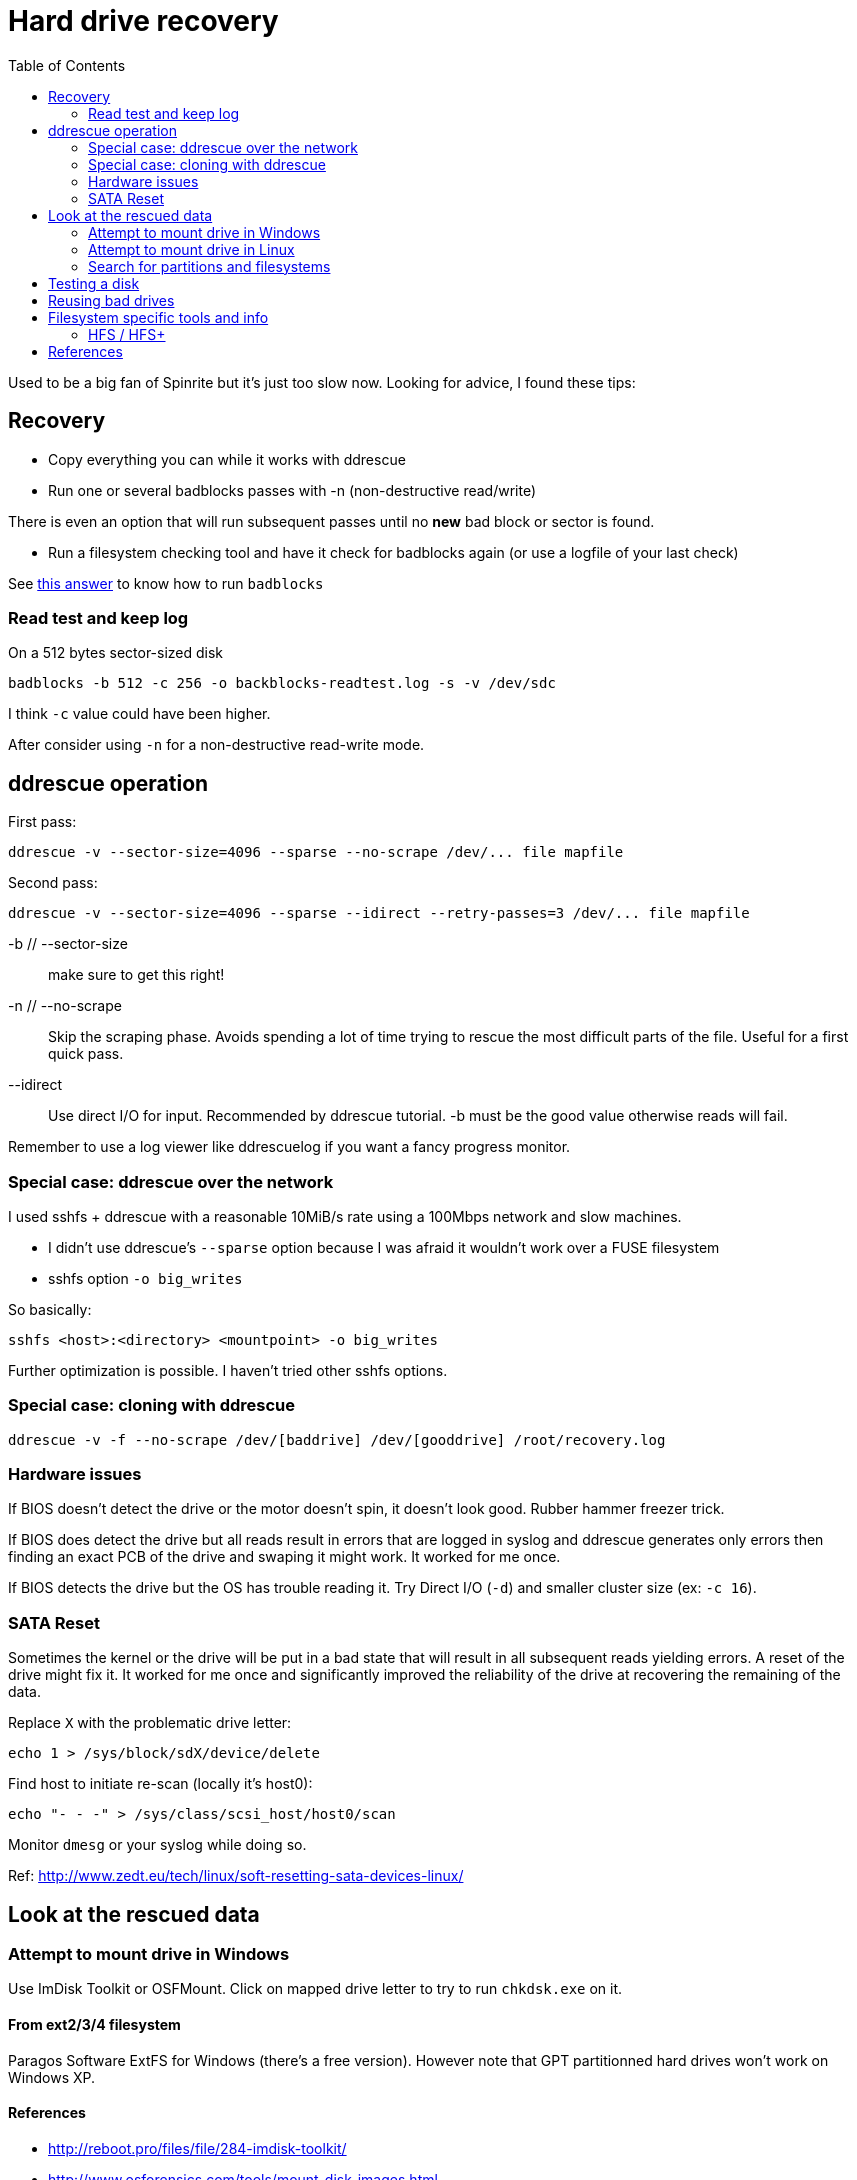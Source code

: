 = Hard drive recovery
:toc:

Used to be a big fan of Spinrite but it's just too slow now. Looking for
advice, I found these tips:

== Recovery

* Copy everything you can while it works with ddrescue
* Run one or several badblocks passes with -n (non-destructive read/write)

There is even an option that will run subsequent passes until no *new*
bad block or sector is found.

* Run a filesystem checking tool and have it check for badblocks again (or use
  a logfile of your last check)

See http://superuser.com/questions/528176/using-badblocks-on-modern-disks[this
answer] to know how to run `badblocks`

=== Read test and keep log

On a 512 bytes sector-sized disk

    badblocks -b 512 -c 256 -o backblocks-readtest.log -s -v /dev/sdc

I think `-c` value could have been higher.

After consider using `-n` for a non-destructive read-write mode.

== ddrescue operation

First pass:

    ddrescue -v --sector-size=4096 --sparse --no-scrape /dev/... file mapfile

Second pass:

    ddrescue -v --sector-size=4096 --sparse --idirect --retry-passes=3 /dev/... file mapfile

-b // --sector-size:: make sure to get this right!

-n // --no-scrape:: Skip the scraping phase. Avoids spending a lot of time trying to
rescue the most difficult parts of the file. Useful for a first quick pass.

--idirect:: Use direct I/O for input. Recommended by ddrescue tutorial. -b must be the
good value otherwise reads will fail.

Remember to use a log viewer like ddrescuelog if you want a fancy progress
monitor.

=== Special case: ddrescue over the network

I used sshfs + ddrescue with a reasonable 10MiB/s rate using a 100Mbps network
and slow machines.

* I didn't use ddrescue's `--sparse` option because I was afraid it wouldn't
  work over a FUSE filesystem
* sshfs option `-o big_writes`

So basically:

    sshfs <host>:<directory> <mountpoint> -o big_writes

Further optimization is possible. I haven't tried other sshfs options.

=== Special case: cloning with ddrescue

    ddrescue -v -f --no-scrape /dev/[baddrive] /dev/[gooddrive] /root/recovery.log

=== Hardware issues

If BIOS doesn't detect the drive or the motor doesn't spin, it doesn't look
good. Rubber hammer freezer trick.

If BIOS does detect the drive but all reads result in errors that are logged
in syslog and ddrescue generates only errors then finding an exact PCB of the
drive and swaping it might work. It worked for me once.

If BIOS detects the drive but the OS has trouble reading it. Try Direct I/O
(`-d`) and smaller cluster size (ex: `-c 16`).

=== SATA Reset

Sometimes the kernel or the drive will be put in a bad state that will result
in all subsequent reads yielding errors. A reset of the drive might fix it. It
worked for me once and significantly improved the reliability of the drive at
recovering the remaining of the data.

Replace `X` with the problematic drive letter:

    echo 1 > /sys/block/sdX/device/delete

Find host to initiate re-scan (locally it's host0):

    echo "- - -" > /sys/class/scsi_host/host0/scan

Monitor `dmesg` or your syslog while doing so.

Ref: http://www.zedt.eu/tech/linux/soft-resetting-sata-devices-linux/


== Look at the rescued data

=== Attempt to mount drive in Windows

Use ImDisk Toolkit or OSFMount. Click on mapped drive letter to try to run `chkdsk.exe` on
it.

==== From ext2/3/4 filesystem

Paragos Software ExtFS for Windows (there's a free version). However note that
GPT partitionned hard drives won't work on Windows XP.

==== References

* http://reboot.pro/files/file/284-imdisk-toolkit/
* http://www.osforensics.com/tools/mount-disk-images.html
* http://www.paragon-software.com/home/extfs-windows-pro/


=== Attempt to mount drive in Linux

Find offset where partition starts.

    parted <image>

    GNU Parted 2.3
    Using picked.img
    Welcome to GNU Parted! Type 'help' to view a list of commands.
    (parted) unit
    Unit?  [compact]? B
    (parted) print

If `parted` doesn't work, use `fdisk` or `gdisk` (GPT partition tables) and
multiply start sector with the sector size (usually 512 or 4096)

Mount using offset of partition you are interested in:

    mount -o ro,loop,offset=XXXX <image> <mountpoint>

On some distros loop files are not automatically created. Follow instructions
from search for partition section. Then replace `<image>` with `/dev/loop0`.


=== Search for partitions and filesystems

==== Simple

Mount image as loopback device and check with cfdisk:

    losetup -f --show <image>

Will output created loopback device then:

    cfdisk <lo-device>

When done:

    losetup -d <lo-device>

==== Advanced

    testdisk /log <image>.dd

Quick search then deep search.

==== References

* http://www.cgsecurity.org/wiki/TestDisk_Step_By_Step


== Testing a disk

Figure out block size

    lsblk -o NAME,PHY-SeC

Run `badblocks` in destructive read-write mode (way faster than
non-destructive)

    badblocks -b 512 -c 256 -w -s -v <dev>

== Reusing bad drives

Make sure that the filesystem is aware of the bad blocks on it. See
`badblocks` on how to do that.

== Filesystem specific tools and info

=== HFS / HFS+

In order for Linux to mount this filesystem, a volume header (first sector) and alternate
volume header (last sector of partition minus 1024) must be present. When
attempting to recover a disk, the end of the drive was corrupted and the
alternate volume header couldn't be found.

`hfsprescue` (precompiled binaries available!) can do an excellent job at
recovery. Better than photorec. Be sure to use a recent version.

https://www.plop.at/en/hfsprescue/full.html

010 editor template available to parse the volume header and HFS' metadata

== References

* http://superuser.com/questions/528176/using-badblocks-on-modern-disks
* http://superuser.com/questions/240641/how-long-does-badblocks-take-on-a-1tb-drive
* http://serverfault.com/questions/51681/does-spinrite-do-what-it-claims-to-do
* https://www.smartmontools.org/browser/trunk/www/badblockhowto.xml
* http://www.gnu.org/software/ddrescue/manual/ddrescue_manual.html#Invoking-ddrescue
* http://unix.stackexchange.com/questions/39113/mount-ntfs-image-file-created-using-partimage
* https://datarecovery.com/rd/how-to-clone-hard-disks-with-ddrescue/
